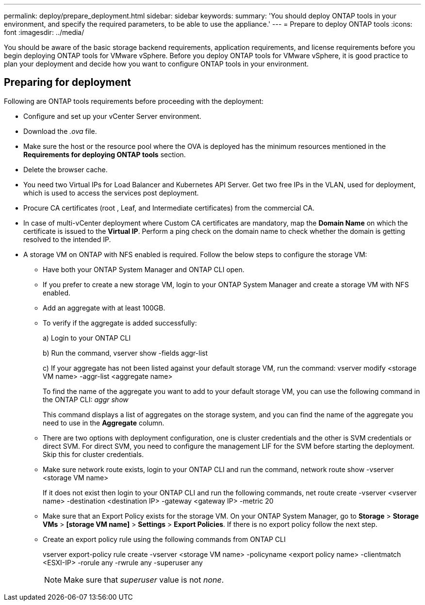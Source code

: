 ---
permalink: deploy/prepare_deployment.html
sidebar: sidebar
keywords:
summary: 'You should deploy ONTAP tools in your environment, and specify the required parameters, to be able to use the appliance.'
---
= Prepare to deploy ONTAP tools
:icons: font
:imagesdir: ../media/

[.lead]
You should be aware of the basic storage backend requirements, application requirements, and license requirements before you begin deploying ONTAP tools for VMware vSphere. 
Before you deploy ONTAP tools for VMware vSphere, it is good practice to plan your deployment and decide how you want to configure ONTAP tools in your environment. 

== Preparing for deployment 

Following are ONTAP tools requirements before proceeding with the deployment: 

* Configure and set up your vCenter Server environment. 
* Download the _.ova_ file. 
* Make sure the host or the resource pool where the OVA is deployed has the minimum resources mentioned in the *Requirements for deploying ONTAP tools* section.  
* Delete the browser cache.  
* You need two Virtual IPs for Load Balancer and Kubernetes API Server. Get two free IPs in the VLAN, used for deployment, which is used to access the services post deployment.
* Procure CA certificates (root , Leaf, and Intermediate certificates) from the commercial CA.
* In case of multi-vCenter deployment where Custom CA certificates are mandatory, map the *Domain Name* on which the certificate is issued to the *Virtual IP*. Perform a ping check on the domain name to check whether the domain is getting resolved to the intended IP.
* A storage VM on ONTAP with NFS enabled is required. Follow the below steps to configure the storage VM:
** Have both your ONTAP System Manager and ONTAP CLI open. 
** If you prefer to create a new storage VM, login to your ONTAP System Manager and create a storage VM with NFS enabled.
** Add an aggregate with at least 100GB.
** To verify if the aggregate is added successfully:
+
a) Login to your ONTAP CLI
+
b) Run the command, vserver show -fields aggr-list
+
c) If your aggregate has not been listed against your default storage VM, run the command: vserver modify <storage VM name> -aggr-list <aggregate name>
+
To find the name of the aggregate you want to add to your default storage VM, you can use the following command in the ONTAP CLI: _aggr show_
+
This command displays a list of aggregates on the storage system, and you can find the name of the aggregate you need to use in the *Aggregate* column.
** There are two options with deployment configuration, one is cluster credentials and the other is SVM credentials or direct SVM. For direct SVM, you need to configure the management LIF for the SVM before starting the deployment. Skip this for cluster credentials.
** Make sure network route exists, login to your ONTAP CLI and run the command, network route show -vserver <storage VM name>
+
If it does not exist then login to your ONTAP CLI and run the following commands, net route create -vserver <vserver name> -destination <destination IP> -gateway <gateway IP> -metric 20
** Make sure that an Export Policy exists for the storage VM. On your ONTAP System Manager, go to *Storage* > *Storage VMs* > *[storage VM name]* > *Settings* > *Export Policies*. If there is no export policy follow the next step.
** Create an export policy rule using the following commands from ONTAP CLI
+
vserver export-policy rule create -vserver <storage VM name> -policyname <export policy name> -clientmatch <ESXI-IP> -rorule any -rwrule any -superuser any 
+
[NOTE]
Make sure that _superuser_ value is not _none_.
